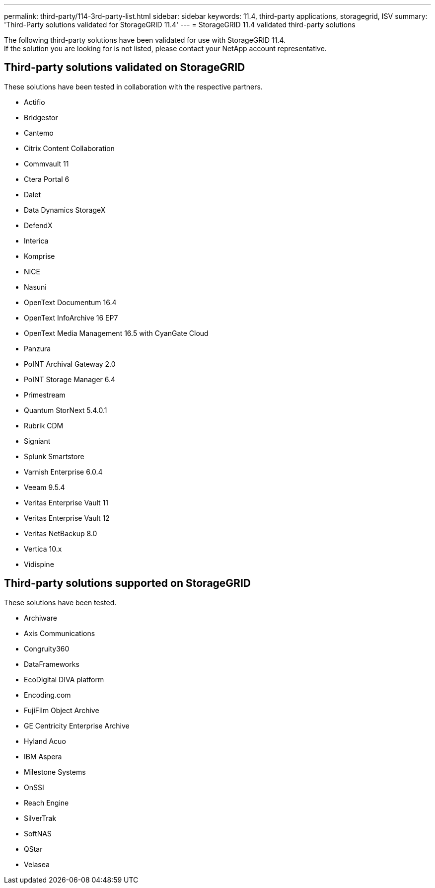 ---
permalink: third-party/114-3rd-party-list.html
sidebar: sidebar
keywords: 11.4, third-party applications, storagegrid, ISV
summary: 'Third-Party solutions validated for StorageGRID 11.4'
---
= StorageGRID 11.4 validated third-party solutions


:icons: font
:imagesdir: ../media/

[.lead]

The following third-party solutions have been validated for use with StorageGRID 11.4. +
If the solution you are looking for is not listed, please contact your NetApp account representative.

== Third-party solutions validated on StorageGRID

These solutions have been tested in collaboration with the respective partners.

* Actifio
* Bridgestor
* Cantemo
* Citrix Content Collaboration
* Commvault 11
* Ctera Portal 6
* Dalet
* Data Dynamics StorageX
* DefendX
* Interica
* Komprise
* NICE
* Nasuni
* OpenText Documentum 16.4
* OpenText InfoArchive 16 EP7
* OpenText Media Management 16.5 with CyanGate Cloud
* Panzura
* PoINT Archival Gateway 2.0
* PoINT Storage Manager 6.4
* Primestream
* Quantum StorNext 5.4.0.1
* Rubrik CDM
* Signiant
* Splunk Smartstore
* Varnish Enterprise 6.0.4
* Veeam 9.5.4
* Veritas Enterprise Vault 11
* Veritas Enterprise Vault 12
* Veritas NetBackup 8.0
* Vertica 10.x
* Vidispine


== Third-party solutions supported on StorageGRID
These solutions have been tested.

* Archiware 
* Axis Communications
* Congruity360 
* DataFrameworks 
* EcoDigital DIVA platform
* Encoding.com
* FujiFilm Object Archive
* GE Centricity Enterprise Archive
* Hyland Acuo
* IBM Aspera
* Milestone Systems
* OnSSI
* Reach Engine	
* SilverTrak
* SoftNAS	
* QStar
* Velasea

